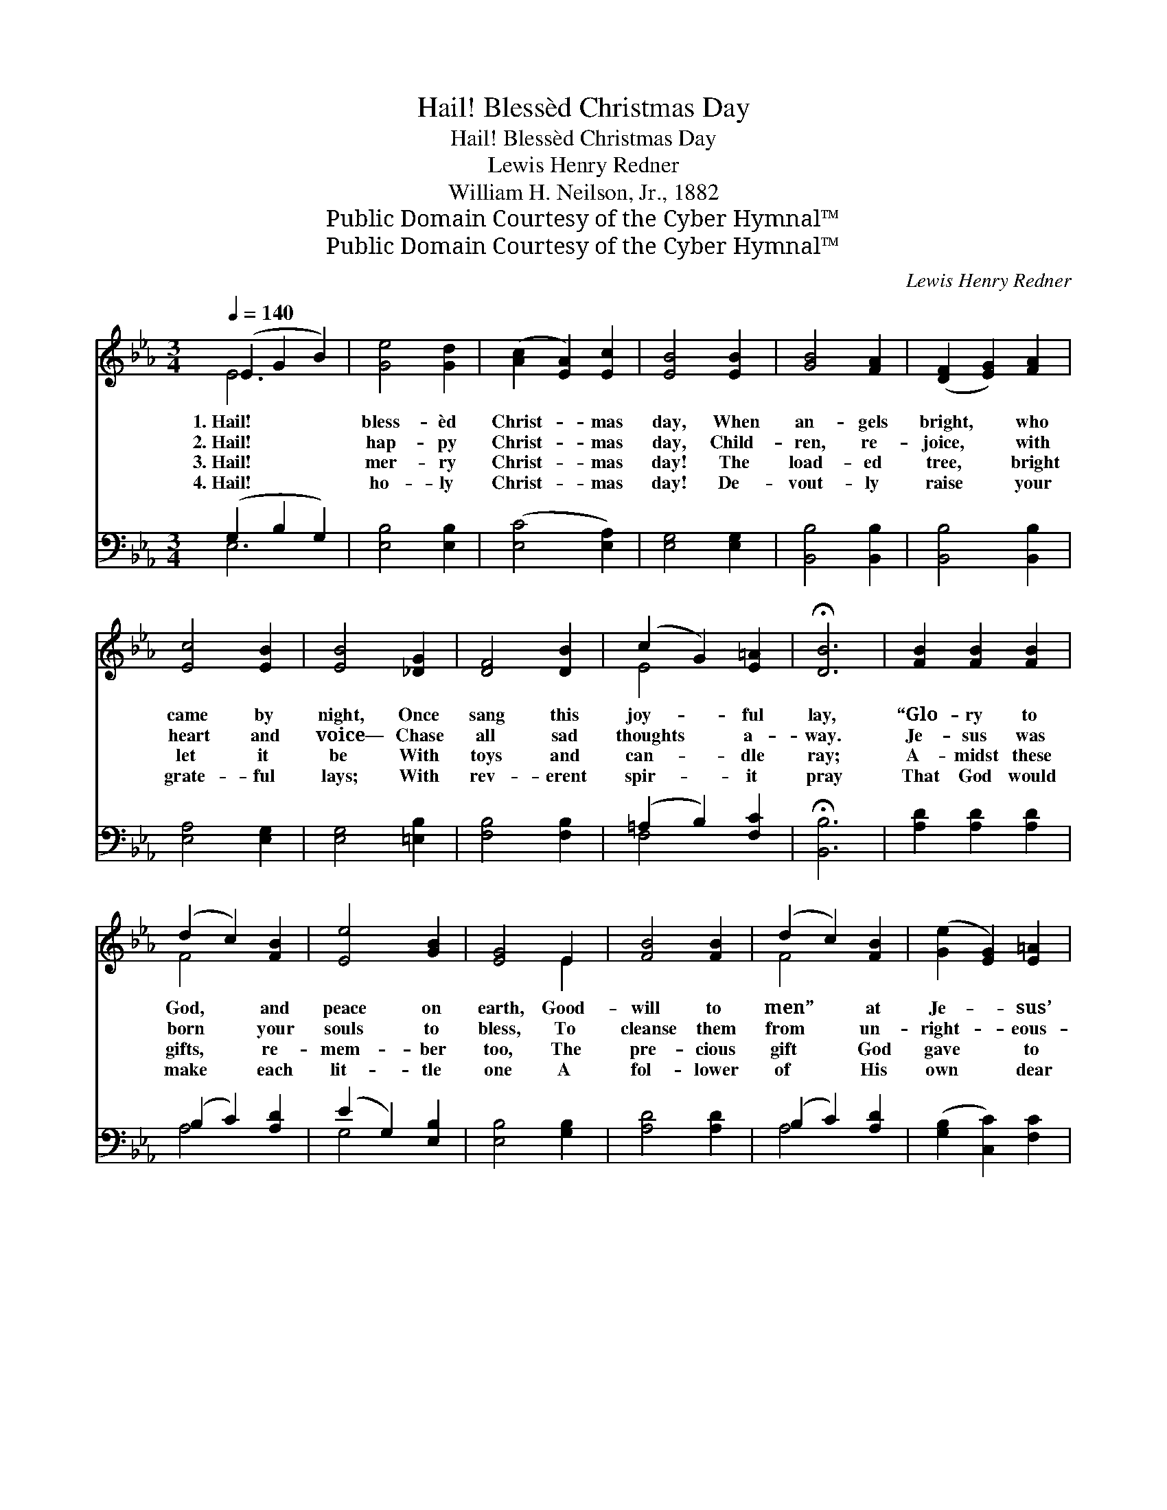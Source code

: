 X:1
T:Hail! Blessèd Christmas Day
T:Hail! Blessèd Christmas Day
T:Lewis Henry Redner
T:William H. Neilson, Jr., 1882 
T:Public Domain Courtesy of the Cyber Hymnal™
T:Public Domain Courtesy of the Cyber Hymnal™
C:Lewis Henry Redner
Z:Public Domain
Z:Courtesy of the Cyber Hymnal™
%%score ( 1 2 ) ( 3 4 )
L:1/8
Q:1/4=140
M:3/4
K:Eb
V:1 treble 
V:2 treble 
V:3 bass 
V:4 bass 
V:1
 (E2 G2 B2) | [Ge]4 [Gd]2 | ([Ac]2 [EA]2) [Ec]2 | [EB]4 [EB]2 | [GB]4 [FA]2 | ([DF]2 [EG]2) [FA]2 | %6
w: 1.~Hail! * *|bless- èd|Christ- * mas|day, When|an- gels|bright, * who|
w: 2.~Hail! * *|hap- py|Christ- * mas|day, Child-|ren, re-|joice, * with|
w: 3.~Hail! * *|mer- ry|Christ- * mas|day! The|load- ed|tree, * bright|
w: 4.~Hail! * *|ho- ly|Christ- * mas|day! De-|vout- ly|raise * your|
 [Ec]4 [EB]2 | [EB]4 [_DG]2 | [DF]4 [DB]2 | (c2 G2) [E=A]2 | !fermata![DB]6 | [FB]2 [FB]2 [FB]2 | %12
w: came by|night, Once|sang this|joy- * ful|lay,|“Glo- ry to|
w: heart and|voice— Chase|all sad|thoughts * a-|way.|Je- sus was|
w: let it|be With|toys and|can- * dle|ray;|A- midst these|
w: grate- ful|lays; With|rev- erent|spir- * it|pray|That God would|
 (d2 c2) [FB]2 | [Ee]4 [GB]2 | [EG]4 E2 | [FB]4 [FB]2 | (d2 c2) [FB]2 | ([Ge]2 [EG]2) [E=A]2 | %18
w: God, * and|peace on|earth, Good-|will to|men” * at|Je- * sus’|
w: born * your|souls to|bless, To|cleanse them|from * un-|right- * eous-|
w: gifts, * re-|mem- ber|too, The|pre- cious|gift * God|gave * to|
w: make * each|lit- tle|one A|fol- lower|of * His|own * dear|
 !fermata![DB]4 E2 | (E2 G2) [EB]2 | [Ge]4 [Gd]2 | ([Ac]2 [EA]2) [Ec]2 | [EB]6 | %23
w: birth; Then|sing * a-|loud the|glad * re-|frain:|
w: ness. Then|sing * a-|loud the|glad * re-|frain:|
w: you. Then|sing * a-|loud the|glad * re-|frain,|
w: Son. Then|all * pro-|long the|glad * re-|frain:|
 [Ge]2 [Ae]2 [Be]2 | [ce]4 [Ac]2 | [GB]4 [DA]2 | [EG]6 | [Ge]2 [Ae]2 [Be]2 | [ce]4 (cA) | %29
w: Hail! bless- èd|Christ- mas,|back a-|gain!|Hail! bless- èd|Christ- mas, *|
w: Hail! hap- py|Christ- mas,|back a-|gain!|Hail! hap- py|Christ- mas, *|
w: Hail! mer- ry|Christ- mas,|back a-|gain!|Hail! mer- ry|Christ- mas, *|
w: Hail! ho- ly|Christ- mas,|back a-|gain!|Hail! ho- ly|Christ- mas, *|
 B4 [FB]2 | [EB]6 |] %31
w: back a-|gain!|
w: back a-|gain!|
w: back a-|gain!|
w: back a-|gain!|
V:2
 E6 | x6 | x6 | x6 | x6 | x6 | x6 | x6 | x6 | E4 x2 | x6 | x6 | F4 x2 | x6 | x4 E2 | x6 | F4 x2 | %17
 x6 | x4 E2 | E4 x2 | x6 | x6 | x6 | x6 | x6 | x6 | x6 | x6 | x4 E2 | (E2 DE) x2 | x6 |] %31
V:3
 (G,2 B,2 G,2) | [E,B,]4 [E,B,]2 | ([E,C]4 [E,A,]2) | [E,G,]4 [E,G,]2 | [B,,B,]4 [B,,B,]2 | %5
 [B,,B,]4 [B,,B,]2 | [E,A,]4 [E,G,]2 | [E,G,]4 [=E,B,]2 | [F,B,]4 [F,B,]2 | (=A,2 B,2) [F,C]2 | %10
 !fermata![B,,B,]6 | [A,D]2 [A,D]2 [A,D]2 | (B,2 C2) [A,D]2 | (E2 G,2) [E,B,]2 | [E,B,]4 [G,B,]2 | %15
 [A,D]4 [A,D]2 | (B,2 C2) [A,D]2 | ([G,B,]2 [C,C]2) [F,C]2 | !fermata![B,,B,]4 [E,G,]2 | %19
 (G,2 B,2) [E,G,]2 | [E,B,]4 [E,B,]2 | [E,C]4 [E,A,]2 | [E,G,]6 | [E,B,]2 [F,B,]2 [G,B,]2 | %24
 A,4 [A,E]2 | E2 B,2 [B,,B,]2 | [E,B,]6 | [E,B,]2 [F,B,]2 [G,B,]2 | A,4 [A,,A,]2 | %29
 (G,2 F,G,) [B,,A,]2 | [E,G,]6 |] %31
V:4
 E,6 | x6 | x6 | x6 | x6 | x6 | x6 | x6 | x6 | F,4 x2 | x6 | x6 | A,4 x2 | G,4 x2 | x6 | x6 | %16
 A,4 x2 | x6 | x6 | E,4 x2 | x6 | x6 | x6 | x6 | A,4 x2 | B,4 x2 | x6 | x6 | A,4 x2 | B,,4 x2 | %30
 x6 |] %31

